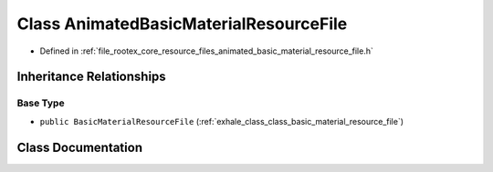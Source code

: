 .. _exhale_class_class_animated_basic_material_resource_file:

Class AnimatedBasicMaterialResourceFile
=======================================

- Defined in :ref:`file_rootex_core_resource_files_animated_basic_material_resource_file.h`


Inheritance Relationships
-------------------------

Base Type
*********

- ``public BasicMaterialResourceFile`` (:ref:`exhale_class_class_basic_material_resource_file`)


Class Documentation
-------------------


.. doxygenclass:: AnimatedBasicMaterialResourceFile
   :members:
   :protected-members:
   :undoc-members: